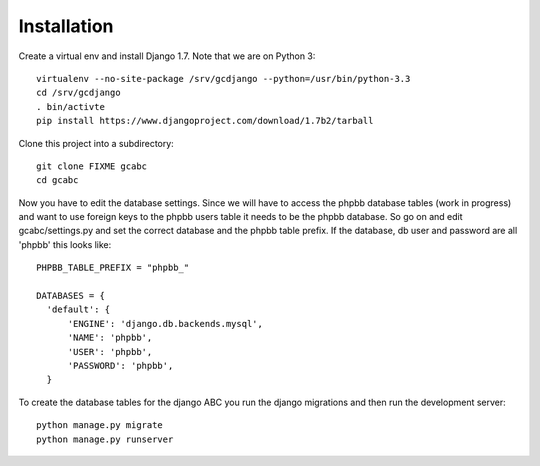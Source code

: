 Installation
============

Create a virtual env and install Django 1.7. Note that we are on Python 3::

  virtualenv --no-site-package /srv/gcdjango --python=/usr/bin/python-3.3
  cd /srv/gcdjango
  . bin/activte
  pip install https://www.djangoproject.com/download/1.7b2/tarball

Clone this project into a subdirectory::

  git clone FIXME gcabc
  cd gcabc

Now you have to edit the database settings. Since we will have to access
the phpbb database tables (work in progress) and want to use foreign keys
to the phpbb users table it needs to be the phpbb database. So go on and
edit gcabc/settings.py and set the correct database and the phpbb table 
prefix.
If the database, db user and password are all 'phpbb' this looks like::


  PHPBB_TABLE_PREFIX = "phpbb_"

  DATABASES = {
    'default': {
        'ENGINE': 'django.db.backends.mysql',
        'NAME': 'phpbb',
        'USER': 'phpbb',
        'PASSWORD': 'phpbb',
    }

To create the database tables for the django ABC you run the django
migrations and then run the development server::

  python manage.py migrate
  python manage.py runserver
